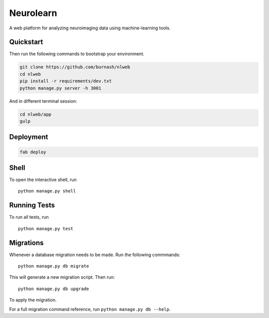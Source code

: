 ===============================
Neurolearn
===============================

A web platform for analyzing neuroimaging data using machine-learning tools.


Quickstart
----------

Then run the following commands to bootstrap your environment.


.. code-block:: bash

    git clone https://github.com/burnash/nlweb
    cd nlweb
    pip install -r requirements/dev.txt
    python manage.py server -h 3001


And in different terminal session:

.. code-block:: bash

    cd nlweb/app
    gulp


Deployment
----------

.. code-block:: bash

    fab deploy


Shell
-----

To open the interactive shell, run ::

    python manage.py shell


Running Tests
-------------

To run all tests, run ::

    python manage.py test


Migrations
----------

Whenever a database migration needs to be made. Run the following commmands:
::

    python manage.py db migrate

This will generate a new migration script. Then run:
::

    python manage.py db upgrade

To apply the migration.

For a full migration command reference, run ``python manage.py db --help``.